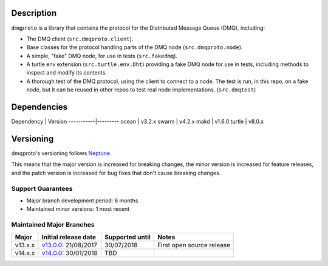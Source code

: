 Description
===========

``dmqproto`` is a library that contains the protocol for the Distributed Message
Queue (DMQ), including:

* The DMQ client (``src.dmqproto.client``).
* Base classes for the protocol handling parts of the DMQ node
  (``src.dmqproto.node``).
* A simple, "fake" DMQ node, for use in tests (``src.fakedmq``).
* A turtle env extension (``src.turtle.env.Dht``) providing a fake DMQ node for
  use in tests, including methods to inspect and modify its contents.
* A thorough test of the DMQ protocol, using the client to connect to a node.
  The test is run, in this repo, on a fake node, but it can be reused in other
  repos to test real node implementations. (``src.dmqtest``)

Dependencies
============

Dependency | Version
-----------|---------
ocean      | v3.2.x
swarm      | v4.2.x
makd       | v1.6.0
turtle     | v8.0.x

Versioning
==========

dmqproto's versioning follows `Neptune
<https://github.com/sociomantic-tsunami/neptune/blob/master/doc/library-user.rst>`_.

This means that the major version is increased for breaking changes, the minor
version is increased for feature releases, and the patch version is increased
for bug fixes that don't cause breaking changes.

Support Guarantees
------------------

* Major branch development period: 6 months
* Maintained minor versions: 1 most recent

Maintained Major Branches
-------------------------

======= ==================== =============== =====
Major   Initial release date Supported until Notes
======= ==================== =============== =====
v13.x.x v13.0.0_: 21/08/2017 30/07/2018      First open source release
v14.x.x v14.0.0_: 30/01/2018 TBD             
======= ==================== =============== =====

.. _v13.0.0: https://github.com/sociomantic-tsunami/dmqproto/releases/tag/v13.0.0
.. _v14.0.0: https://github.com/sociomantic-tsunami/dmqproto/releases/tag/v14.0.0
